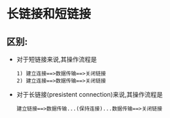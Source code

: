 * 长链接和短链接
** 区别:
   + 对于短链接来说,其操作流程是
     #+begin_example
       1) 建立连接==>数据传输==>关闭链接
       2) 建立连接==>数据传输==>关闭链接
     #+end_example
   + 对于长链接(presistent connection)来说,其操作流程是
     #+begin_example
       建立链接==>数据传输...(保持连接)...数据传输==>关闭链接
     #+end_example
